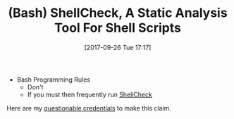 #+BLOG: wisdomandwonder
#+POSTID: 10698
#+ORG2BLOG:
#+DATE: [2017-09-26 Tue 17:17]
#+OPTIONS: toc:nil num:nil todo:nil pri:nil tags:nil ^:nil
#+CATEGORY: Article
#+TAGS: Programming Language, Bash
#+TITLE: (Bash) ShellCheck, A Static Analysis Tool For Shell Scripts

- Bash Programming Rules
  - Don't
  - If you must then frequently run [[https://github.com/koalaman/shellcheck][ShellCheck]]

Here are my [[https://github.com/grettke/bash][questionable credentials]] to make this claim.
